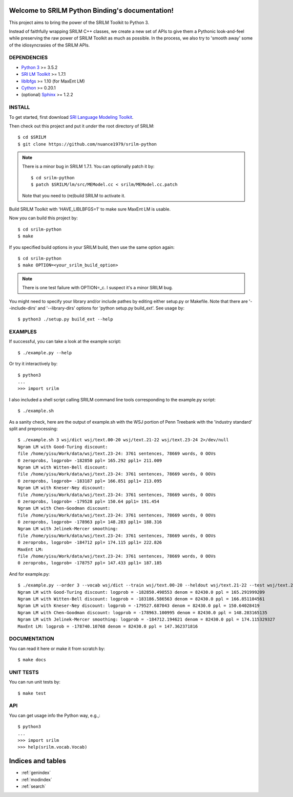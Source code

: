 .. SRILM Python Binding documentation master file, created by
   sphinx-quickstart on Sat Feb 14 17:56:35 2015.
   You can adapt this file completely to your liking, but it should at least
   contain the root `toctree` directive.

Welcome to SRILM Python Binding's documentation!
================================================

This project aims to bring the power of the SRILM Toolkit to Python 3. 

Instead of faithfully wrapping SRILM C++ classes, we create a new set of APIs to give them a Pythonic look-and-feel 
while preserving the raw power of SRILM Toolkit as much as possible. In the process, we also try to 'smooth away' 
some of the idiosyncrasies of the SRILM APIs.

DEPENDENCIES
------------

* `Python 3 <http://www.python.org>`_ >= 3.5.2
* `SRI LM Toolkit <http://www.speech.sri.com/projects/srilm>`_ >= 1.7.1
* `liblbfgs <http://www.chokkan.org/software/liblbfgs>`_ >= 1.10 (for MaxEnt LM)
* `Cython <http://cython.org>`_ >= 0.20.1
* (optional) `Sphinx <http://sphinx-doc.org>`_ >= 1.2.2

INSTALL
-------

To get started, first download `SRI Language Modeling Toolkit <http://www.speech.sri.com/projects/srilm>`_.

Then check out this project and put it *under* the root directory of SRILM::

  $ cd $SRILM
  $ git clone https://github.com/nuance1979/srilm-python

.. note::

   There is a minor bug in SRILM 1.7.1. You can optionally patch it by::

   $ cd srilm-python
   $ patch $SRILM/lm/src/MEModel.cc < srilm/MEModel.cc.patch

   Note that you need to (re)build SRILM to activate it.

Build SRILM Toolkit with 'HAVE_LIBLBFGS=1' to make sure MaxEnt LM is usable. 

Now you can build this project by::

  $ cd srilm-python
  $ make

If you specified build options in your SRILM build, then use the same option again::

  $ cd srilm-python
  $ make OPTION=<your_srilm_build_option>

.. note::

   There is one test failure with OPTION=_c. I suspect it's a minor SRILM bug.

You might need to specify your library and/or include pathes by editing either setup.py or Makefile. Note that there are '--include-dirs' and '--library-dirs' options for 'python setup.py build_ext'. See usage by::

  $ python3 ./setup.py build_ext --help


EXAMPLES
--------

If successful, you can take a look at the example script::

  $ ./example.py --help

Or try it interactively by::

  $ python3
  ...
  >>> import srilm

I also included a shell script calling SRILM command line tools corresponding to the example.py script::
  
  $ ./example.sh

As a sanity check, here are the output of example.sh with the WSJ portion of Penn Treebank with the 'industry standard' split and preprocessing::

  $ ./example.sh 3 wsj/dict wsj/text.00-20 wsj/text.21-22 wsj/text.23-24 2>/dev/null
  Ngram LM with Good-Turing discount:
  file /home/yisu/Work/data/wsj/text.23-24: 3761 sentences, 78669 words, 0 OOVs
  0 zeroprobs, logprob= -182850 ppl= 165.292 ppl1= 211.009
  Ngram LM with Witten-Bell discount:
  file /home/yisu/Work/data/wsj/text.23-24: 3761 sentences, 78669 words, 0 OOVs
  0 zeroprobs, logprob= -183187 ppl= 166.851 ppl1= 213.095
  Ngram LM with Kneser-Ney discount:
  file /home/yisu/Work/data/wsj/text.23-24: 3761 sentences, 78669 words, 0 OOVs
  0 zeroprobs, logprob= -179528 ppl= 150.64 ppl1= 191.454
  Ngram LM with Chen-Goodman discount:
  file /home/yisu/Work/data/wsj/text.23-24: 3761 sentences, 78669 words, 0 OOVs
  0 zeroprobs, logprob= -178963 ppl= 148.283 ppl1= 188.316
  Ngram LM with Jelinek-Mercer smoothing:
  file /home/yisu/Work/data/wsj/text.23-24: 3761 sentences, 78669 words, 0 OOVs
  0 zeroprobs, logprob= -184712 ppl= 174.115 ppl1= 222.826
  MaxEnt LM:
  file /home/yisu/Work/data/wsj/text.23-24: 3761 sentences, 78669 words, 0 OOVs
  0 zeroprobs, logprob= -178757 ppl= 147.433 ppl1= 187.185

And for example.py::

  $ ./example.py --order 3 --vocab wsj/dict --train wsj/text.00-20 --heldout wsj/text.21-22 --test wsj/text.23-24 2>/dev/null
  Ngram LM with Good-Turing discount: logprob = -182850.498553 denom = 82430.0 ppl = 165.291999209
  Ngram LM with Witten-Bell discount: logprob = -183186.586563 denom = 82430.0 ppl = 166.851104561
  Ngram LM with Kneser-Ney discount: logprob = -179527.687043 denom = 82430.0 ppl = 150.64028419
  Ngram LM with Chen-Goodman discount: logprob = -178963.100995 denom = 82430.0 ppl = 148.283165135
  Ngram LM with Jelinek-Mercer smoothing: logprob = -184712.194621 denom = 82430.0 ppl = 174.115329327
  MaxEnt LM: logprob = -178740.10768 denom = 82430.0 ppl = 147.362371816

DOCUMENTATION
-------------

You can read it here or make it from scratch by::

  $ make docs

UNIT TESTS
----------

You can run unit tests by::

  $ make test

API
---

You can get usage info the Python way, e.g.,::

  $ python3
  ...
  >>> import srilm
  >>> help(srilm.vocab.Vocab)

Indices and tables
==================

* :ref:`genindex`
* :ref:`modindex`
* :ref:`search`

